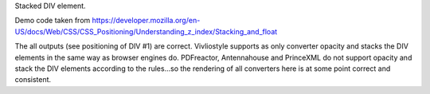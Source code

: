 Stacked DIV element. 

Demo code taken from https://developer.mozilla.org/en-US/docs/Web/CSS/CSS_Positioning/Understanding_z_index/Stacking_and_float

The all outputs (see positioning of DIV #1) are correct. Vivliostyle supports
as only converter opacity and stacks the DIV elements in the same way as
browser engines do. PDFreactor, Antennahouse and PrinceXML do not support opacity
and stack the DIV elements according to the rules...so the rendering of all
converters here is at some point correct and consistent.
